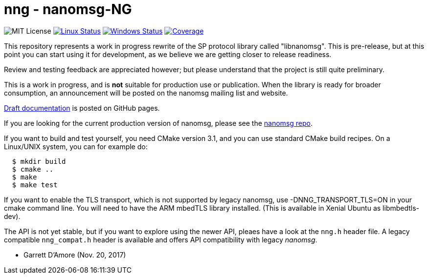 nng - nanomsg-NG
================

image:https://img.shields.io/badge/license-MIT-blue.svg[MIT License]
image:https://img.shields.io/travis/nanomsg/nng/master.svg?label=linux[Linux Status,link="https://travis-ci.org/nanomsg/nng"]
image:https://img.shields.io/appveyor/ci/nanomsg/nng/master.svg?label=windows[Windows Status,link="https://ci.appveyor.com/project/nanomsg/nng"]
image:https://codecov.io/gh/nanomsg/nng/branch/master/graph/badge.svg?label=coverage[Coverage,link="https://codecov.io/gh/nanomsg/nng"]

This repository represents a work in progress rewrite of the SP protocol
library called "libnanomsg".  This is pre-release, but at this point you
can start using it for development, as we believe we are getting closer
to release readiness.

Review and testing feedback are appreciated however; but please understand
that the project is still quite preliminary.

This is a work in progress, and is *not* suitable for production use or
publication.  When the library is ready for broader consumption, an
announcement will be posted on the nanomsg mailing list and website.

https://nanomsg.github.io/nng/man/[Draft documentation] is posted
on GitHub pages.

If you are looking for the current production version of nanomsg, please
see the https://github.com/nanomsg/nanomsg[nanomsg repo].

If you want to build and test yourself, you need CMake version 3.1, and
you can use standard CMake build recipes.  On a Linux/UNIX system, 
you can for example do:

[source,sh]
----
  $ mkdir build
  $ cmake ..
  $ make
  $ make test
----

If you want to enable the TLS transport, which is not supported by legacy
nanomsg, use -DNNG_TRANSPORT_TLS=ON in your cmake command line.  You will
need to have the ARM mbedTLS library installed.  (This is available in
Xenial Ubuntu as libmbedtls-dev).

The API is not yet stable, but if you want to explore using the newer
API, pleaes have a look at the `nng.h` header file.  A legacy compatible
`nng_compat.h` header is available and offers API compatibility with legacy
_nanomsg_.

	- Garrett D'Amore (Nov. 20, 2017)
